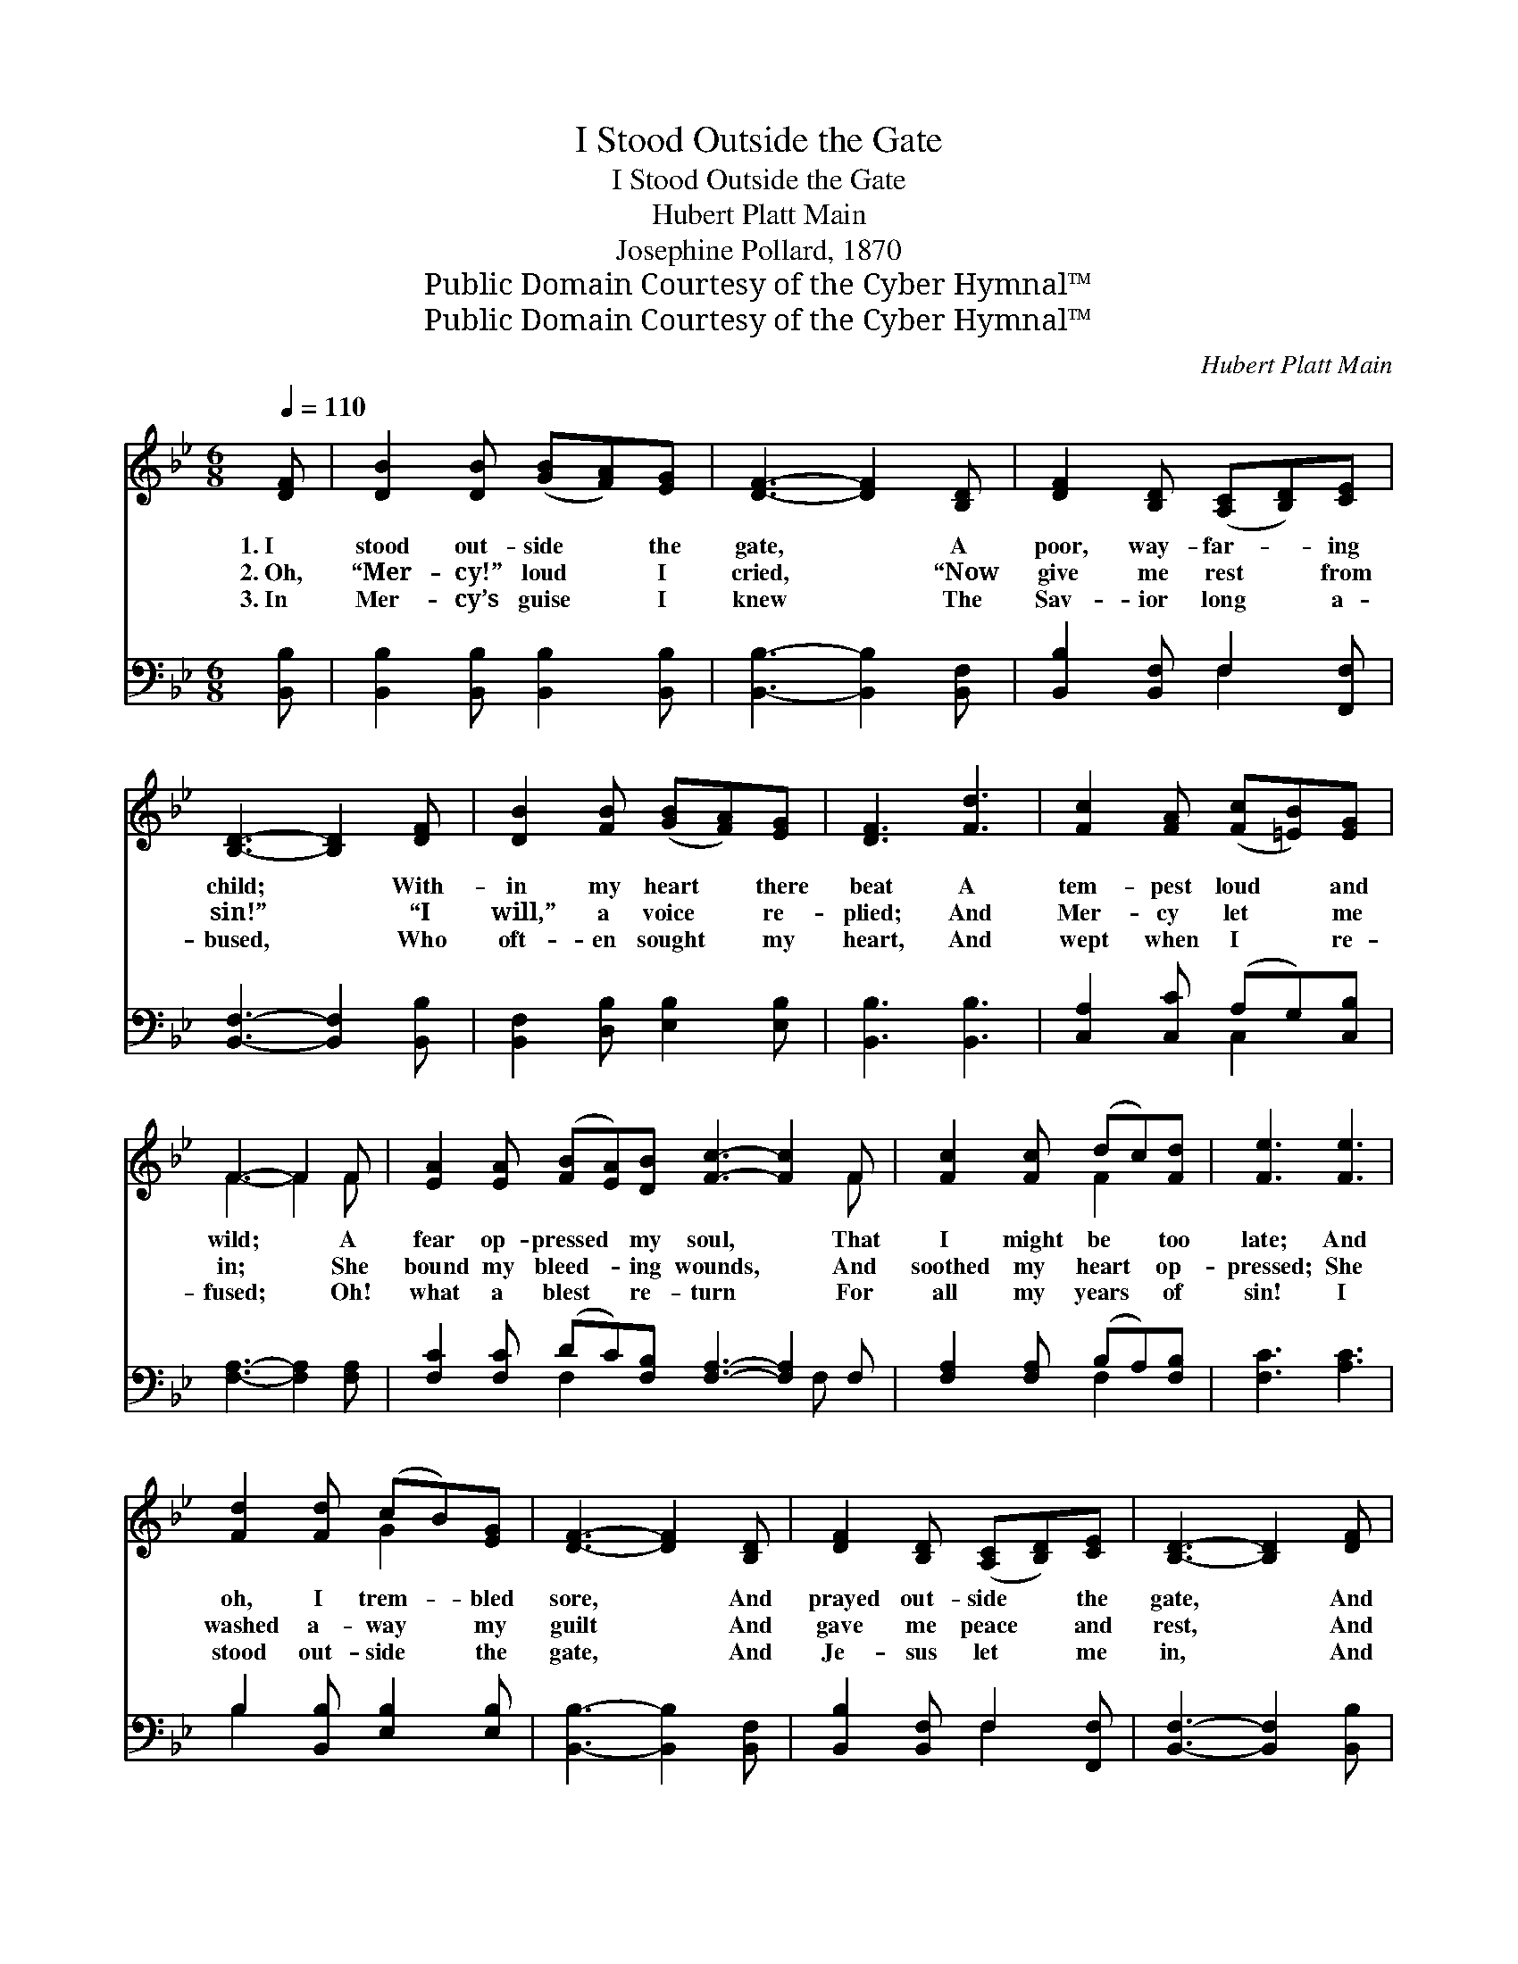 X:1
T:I Stood Outside the Gate
T:I Stood Outside the Gate
T:Hubert Platt Main
T:Josephine Pollard, 1870
T:Public Domain Courtesy of the Cyber Hymnal™
T:Public Domain Courtesy of the Cyber Hymnal™
C:Hubert Platt Main
Z:Public Domain
Z:Courtesy of the Cyber Hymnal™
%%score ( 1 2 ) ( 3 4 )
L:1/8
Q:1/4=110
M:6/8
K:Bb
V:1 treble 
V:2 treble 
V:3 bass 
V:4 bass 
V:1
 [DF] | [DB]2 [DB] ([GB][FA])[EG] | [DF]3- [DF]2 [B,D] | [DF]2 [B,D] ([A,C][B,D])[CE] | %4
w: 1.~I|stood out- side * the|gate, * A|poor, way- far- * ing|
w: 2.~Oh,|“Mer- cy!” loud * I|cried, * “Now|give me rest * from|
w: 3.~In|Mer- cy’s guise * I|knew * The|Sav- ior long * a-|
 [B,D]3- [B,D]2 [DF] | [DB]2 [FB] ([GB][FA])[EG] | [DF]3 [Fd]3 | [Fc]2 [FA] ([Fc][=EB])[EG] | %8
w: child; * With-|in my heart * there|beat A|tem- pest loud * and|
w: sin!” * “I|will,” a voice * re-|plied; And|Mer- cy let * me|
w: bused, * Who|oft- en sought * my|heart, And|wept when I * re-|
 F3- F2 F | [EA]2 [EA] ([FB][EA])[DB] [Fc]3- [Fc]2 F | [Fc]2 [Fc] (dc)[Fd] | [Fe]3 [Fe]3 | %12
w: wild; * A|fear op- pressed * my soul, * That|I might be * too|late; And|
w: in; * She|bound my bleed- * ing wounds, * And|soothed my heart * op-|pressed; She|
w: fused; * Oh!|what a blest * re- turn * For|all my years * of|sin! I|
 [Fd]2 [Fd] (cB)[EG] | [DF]3- [DF]2 [B,D] | [DF]2 [B,D] ([A,C][B,D])[CE] | [B,D]3- [B,D]2 [DF] | %16
w: oh, I trem- * bled|sore, * And|prayed out- side * the|gate, * And|
w: washed a- way * my|guilt * And|gave me peace * and|rest, * And|
w: stood out- side * the|gate, * And|Je- sus let * me|in, * And|
 [EG]3 [FB]3 | ([EA]3 [EA][DB])[Ec] | [DB]3- [DB]2 |] %19
w: prayed out-|side * * the|gate. *|
w: gave me|peace * * and|rest. *|
w: Je- sus|let * * me|in. *|
V:2
 x | x6 | x6 | x6 | x6 | x6 | x6 | x6 | F3- F2 F | x11 F | x3 F2 x | x6 | x3 G2 x | x6 | x6 | x6 | %16
 x6 | x6 | x5 |] %19
V:3
 [B,,B,] | [B,,B,]2 [B,,B,] [B,,B,]2 [B,,B,] | [B,,B,]3- [B,,B,]2 [B,,F,] | %3
 [B,,B,]2 [B,,F,] F,2 [F,,F,] | [B,,F,]3- [B,,F,]2 [B,,B,] | [B,,F,]2 [D,B,] [E,B,]2 [E,B,] | %6
 [B,,B,]3 [B,,B,]3 | [C,A,]2 [C,C] (A,G,)[C,B,] | [F,A,]3- [F,A,]2 [F,A,] | %9
 [F,C]2 [F,C] (DC)[F,B,] [F,A,]3- [F,A,]2 F, | [F,A,]2 [F,A,] (B,A,)[F,B,] | [F,C]3 [A,C]3 | %12
 B,2 [B,,B,] [E,B,]2 [E,B,] | [B,,B,]3- [B,,B,]2 [B,,F,] | [B,,B,]2 [B,,F,] F,2 [F,,F,] | %15
 [B,,F,]3- [B,,F,]2 [B,,B,] | [E,B,]3 [D,B,]3 | ([C,F,]3 CB,)[F,,A,] | [B,,B,]3- [B,,B,]2 |] %19
V:4
 x | x6 | x6 | x3 F,2 x | x6 | x6 | x6 | x3 C,2 x | x6 | x3 F,2 x5 F, x | x3 F,2 x | x6 | B,2 x4 | %13
 x6 | x3 F,2 x | x6 | x6 | x3 F,,2 x | x5 |] %19

